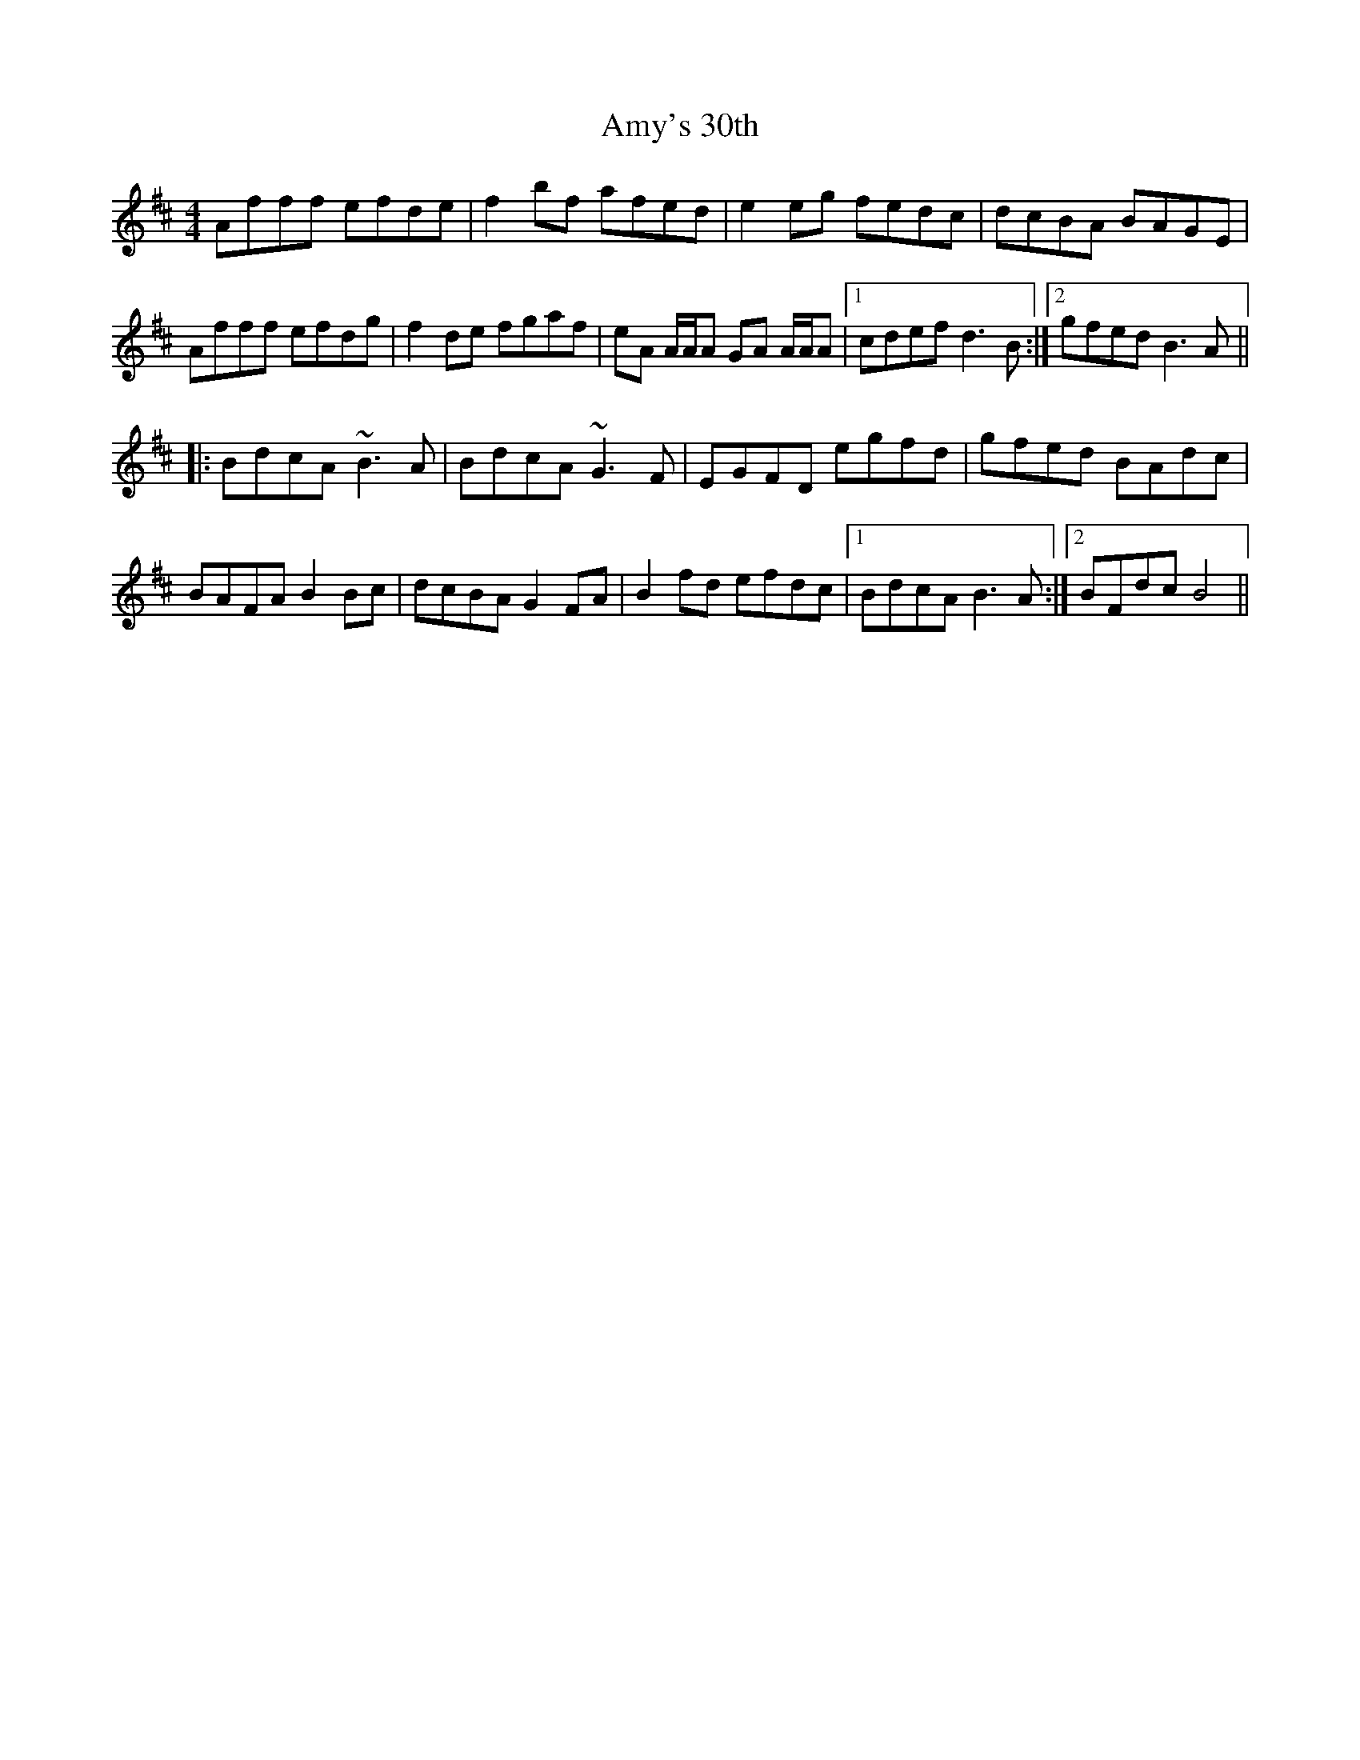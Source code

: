X: 1120
T: Amy's 30th
R: reel
M: 4/4
K: Dmajor
Afff efde|f2 bf afed|e2 eg fedc|dcBA BAGE|
Afff efdg|f2 de fgaf|eA A/A/A GA A/A/A|1 cdef d3 B:|2 gfed B3A||
|:BdcA ~B3A|BdcA ~G3F|EGFD egfd|gfed BAdc|
BAFA B2 Bc|dcBA G2 FA|B2 fd efdc|1 BdcA B3A:|2 BFdc B4||

